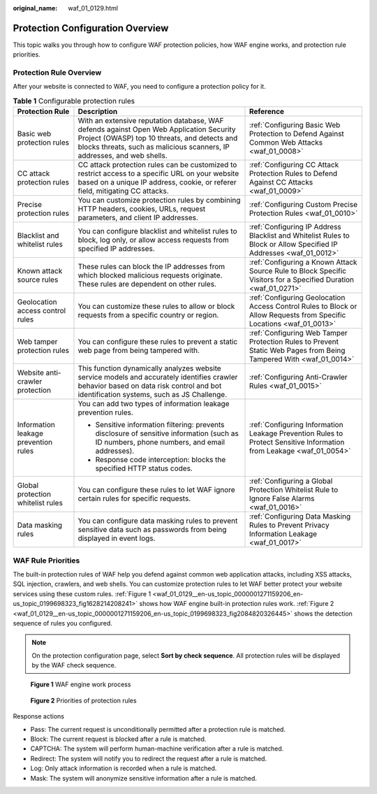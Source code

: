 :original_name: waf_01_0129.html

.. _waf_01_0129:

Protection Configuration Overview
=================================

This topic walks you through how to configure WAF protection policies, how WAF engine works, and protection rule priorities.

Protection Rule Overview
------------------------

After your website is connected to WAF, you need to configure a protection policy for it.

.. table:: **Table 1** Configurable protection rules

   +--------------------------------------+--------------------------------------------------------------------------------------------------------------------------------------------------------------------------------------------------------------------+----------------------------------------------------------------------------------------------------------------------+
   | Protection Rule                      | Description                                                                                                                                                                                                        | Reference                                                                                                            |
   +======================================+====================================================================================================================================================================================================================+======================================================================================================================+
   | Basic web protection rules           | With an extensive reputation database, WAF defends against Open Web Application Security Project (OWASP) top 10 threats, and detects and blocks threats, such as malicious scanners, IP addresses, and web shells. | :ref:`Configuring Basic Web Protection to Defend Against Common Web Attacks <waf_01_0008>`                           |
   +--------------------------------------+--------------------------------------------------------------------------------------------------------------------------------------------------------------------------------------------------------------------+----------------------------------------------------------------------------------------------------------------------+
   | CC attack protection rules           | CC attack protection rules can be customized to restrict access to a specific URL on your website based on a unique IP address, cookie, or referer field, mitigating CC attacks.                                   | :ref:`Configuring CC Attack Protection Rules to Defend Against CC Attacks <waf_01_0009>`                             |
   +--------------------------------------+--------------------------------------------------------------------------------------------------------------------------------------------------------------------------------------------------------------------+----------------------------------------------------------------------------------------------------------------------+
   | Precise protection rules             | You can customize protection rules by combining HTTP headers, cookies, URLs, request parameters, and client IP addresses.                                                                                          | :ref:`Configuring Custom Precise Protection Rules <waf_01_0010>`                                                     |
   +--------------------------------------+--------------------------------------------------------------------------------------------------------------------------------------------------------------------------------------------------------------------+----------------------------------------------------------------------------------------------------------------------+
   | Blacklist and whitelist rules        | You can configure blacklist and whitelist rules to block, log only, or allow access requests from specified IP addresses.                                                                                          | :ref:`Configuring IP Address Blacklist and Whitelist Rules to Block or Allow Specified IP Addresses <waf_01_0012>`   |
   +--------------------------------------+--------------------------------------------------------------------------------------------------------------------------------------------------------------------------------------------------------------------+----------------------------------------------------------------------------------------------------------------------+
   | Known attack source rules            | These rules can block the IP addresses from which blocked malicious requests originate. These rules are dependent on other rules.                                                                                  | :ref:`Configuring a Known Attack Source Rule to Block Specific Visitors for a Specified Duration <waf_01_0271>`      |
   +--------------------------------------+--------------------------------------------------------------------------------------------------------------------------------------------------------------------------------------------------------------------+----------------------------------------------------------------------------------------------------------------------+
   | Geolocation access control rules     | You can customize these rules to allow or block requests from a specific country or region.                                                                                                                        | :ref:`Configuring Geolocation Access Control Rules to Block or Allow Requests from Specific Locations <waf_01_0013>` |
   +--------------------------------------+--------------------------------------------------------------------------------------------------------------------------------------------------------------------------------------------------------------------+----------------------------------------------------------------------------------------------------------------------+
   | Web tamper protection rules          | You can configure these rules to prevent a static web page from being tampered with.                                                                                                                               | :ref:`Configuring Web Tamper Protection Rules to Prevent Static Web Pages from Being Tampered With <waf_01_0014>`    |
   +--------------------------------------+--------------------------------------------------------------------------------------------------------------------------------------------------------------------------------------------------------------------+----------------------------------------------------------------------------------------------------------------------+
   | Website anti-crawler protection      | This function dynamically analyzes website service models and accurately identifies crawler behavior based on data risk control and bot identification systems, such as JS Challenge.                              | :ref:`Configuring Anti-Crawler Rules <waf_01_0015>`                                                                  |
   +--------------------------------------+--------------------------------------------------------------------------------------------------------------------------------------------------------------------------------------------------------------------+----------------------------------------------------------------------------------------------------------------------+
   | Information leakage prevention rules | You can add two types of information leakage prevention rules.                                                                                                                                                     | :ref:`Configuring Information Leakage Prevention Rules to Protect Sensitive Information from Leakage <waf_01_0054>`  |
   |                                      |                                                                                                                                                                                                                    |                                                                                                                      |
   |                                      | -  Sensitive information filtering: prevents disclosure of sensitive information (such as ID numbers, phone numbers, and email addresses).                                                                         |                                                                                                                      |
   |                                      | -  Response code interception: blocks the specified HTTP status codes.                                                                                                                                             |                                                                                                                      |
   +--------------------------------------+--------------------------------------------------------------------------------------------------------------------------------------------------------------------------------------------------------------------+----------------------------------------------------------------------------------------------------------------------+
   | Global protection whitelist rules    | You can configure these rules to let WAF ignore certain rules for specific requests.                                                                                                                               | :ref:`Configuring a Global Protection Whitelist Rule to Ignore False Alarms <waf_01_0016>`                           |
   +--------------------------------------+--------------------------------------------------------------------------------------------------------------------------------------------------------------------------------------------------------------------+----------------------------------------------------------------------------------------------------------------------+
   | Data masking rules                   | You can configure data masking rules to prevent sensitive data such as passwords from being displayed in event logs.                                                                                               | :ref:`Configuring Data Masking Rules to Prevent Privacy Information Leakage <waf_01_0017>`                           |
   +--------------------------------------+--------------------------------------------------------------------------------------------------------------------------------------------------------------------------------------------------------------------+----------------------------------------------------------------------------------------------------------------------+

WAF Rule Priorities
-------------------

The built-in protection rules of WAF help you defend against common web application attacks, including XSS attacks, SQL injection, crawlers, and web shells. You can customize protection rules to let WAF better protect your website services using these custom rules. :ref:`Figure 1 <waf_01_0129__en-us_topic_0000001271159206_en-us_topic_0199698323_fig1628214208241>` shows how WAF engine built-in protection rules work. :ref:`Figure 2 <waf_01_0129__en-us_topic_0000001271159206_en-us_topic_0199698323_fig2084820326445>` shows the detection sequence of rules you configured.

.. note::

   On the protection configuration page, select **Sort by check sequence**. All protection rules will be displayed by the WAF check sequence.

.. _waf_01_0129__en-us_topic_0000001271159206_en-us_topic_0199698323_fig1628214208241:

.. figure:: /_static/images/en-us_image_0000001809813429.png
   :alt: **Figure 1** WAF engine work process

   **Figure 1** WAF engine work process

.. _waf_01_0129__en-us_topic_0000001271159206_en-us_topic_0199698323_fig2084820326445:

.. figure:: /_static/images/en-us_image_0000001875218941.png
   :alt: **Figure 2** Priorities of protection rules

   **Figure 2** Priorities of protection rules

Response actions

-  Pass: The current request is unconditionally permitted after a protection rule is matched.
-  Block: The current request is blocked after a rule is matched.
-  CAPTCHA: The system will perform human-machine verification after a rule is matched.
-  Redirect: The system will notify you to redirect the request after a rule is matched.
-  Log: Only attack information is recorded when a rule is matched.
-  Mask: The system will anonymize sensitive information after a rule is matched.
